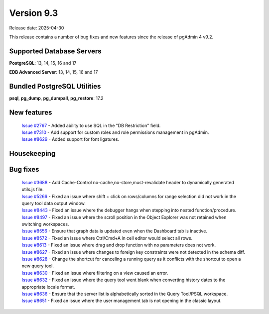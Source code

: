 ***********
Version 9.3
***********

Release date: 2025-04-30

This release contains a number of bug fixes and new features since the release of pgAdmin 4 v9.2.

Supported Database Servers
**************************
**PostgreSQL**: 13, 14, 15, 16 and 17

**EDB Advanced Server**: 13, 14, 15, 16 and 17

Bundled PostgreSQL Utilities
****************************
**psql**, **pg_dump**, **pg_dumpall**, **pg_restore**: 17.2


New features
************

  | `Issue #2767 <https://github.com/pgadmin-org/pgadmin4/issues/2767>`_ -  Added ability to use SQL in the "DB Restriction" field.
  | `Issue #7310 <https://github.com/pgadmin-org/pgadmin4/issues/7310>`_ -  Add support for custom roles and role permissions management in pgAdmin.
  | `Issue #8629 <https://github.com/pgadmin-org/pgadmin4/issues/8629>`_ -  Added support for font ligatures.

Housekeeping
************


Bug fixes
*********

  | `Issue #3688 <https://github.com/pgadmin-org/pgadmin4/issues/3688>`_ -  Add Cache-Control no-cache,no-store,must-revalidate header to dynamically generated utils.js file.
  | `Issue #5266 <https://github.com/pgadmin-org/pgadmin4/issues/5266>`_ -  Fixed an issue where shift + click on rows/columns for range selection did not work in the query tool data output window.
  | `Issue #8443 <https://github.com/pgadmin-org/pgadmin4/issues/8443>`_ -  Fixed an issue where the debugger hangs when stepping into nested function/procedure.
  | `Issue #8497 <https://github.com/pgadmin-org/pgadmin4/issues/8497>`_ -  Fixed an issue where the scroll position in the Object Explorer was not retained when switching workspaces.
  | `Issue #8556 <https://github.com/pgadmin-org/pgadmin4/issues/8556>`_ -  Ensure that graph data is updated even when the Dashboard tab is inactive.
  | `Issue #8572 <https://github.com/pgadmin-org/pgadmin4/issues/8572>`_ -  Fixed an issue where Ctrl/Cmd+A in cell editor would select all rows.
  | `Issue #8613 <https://github.com/pgadmin-org/pgadmin4/issues/8613>`_ -  Fixed an issue where drag and drop function with no parameters does not work.
  | `Issue #8627 <https://github.com/pgadmin-org/pgadmin4/issues/8627>`_ -  Fixed an issue where changes to foreign key constraints were not detected in the schema diff.
  | `Issue #8628 <https://github.com/pgadmin-org/pgadmin4/issues/8628>`_ -  Change the shortcut for canceling a running query as it conflicts with the shortcut to open a new query tool.
  | `Issue #8630 <https://github.com/pgadmin-org/pgadmin4/issues/8630>`_ -  Fixed an issue where filtering on a view caused an error.
  | `Issue #8632 <https://github.com/pgadmin-org/pgadmin4/issues/8632>`_ -  Fixed an issue where the query tool went blank when converting history dates to the appropriate locale format.
  | `Issue #8636 <https://github.com/pgadmin-org/pgadmin4/issues/8636>`_ -  Ensure that the server list is alphabetically sorted in the Query Tool/PSQL workspace.
  | `Issue #8651 <https://github.com/pgadmin-org/pgadmin4/issues/8651>`_ -  Fixed an issue where the user management tab is not opening in the classic layout.
